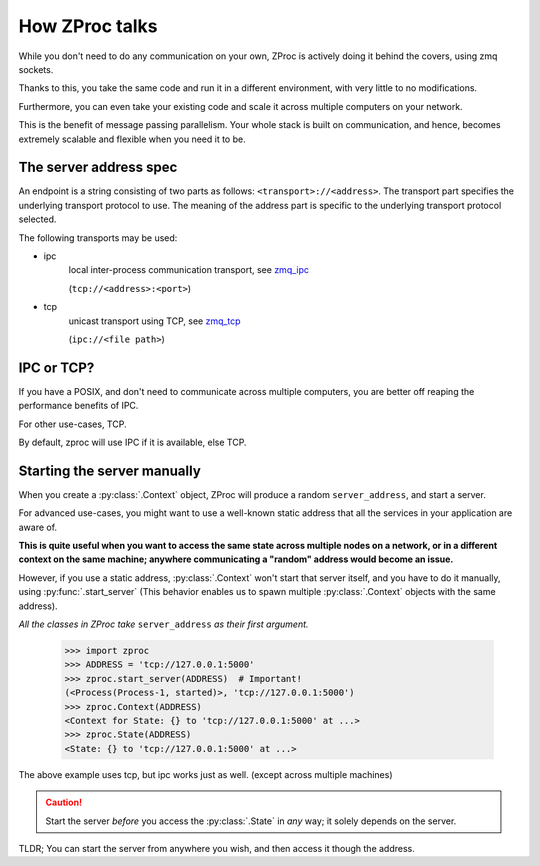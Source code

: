 How ZProc talks
===============

While you don't need to do any communication on your own,
ZProc is actively doing it behind the covers, using zmq sockets.

Thanks to this,
you take the same code and run it in a different environment,
with very little to no modifications.

Furthermore, you can even take your existing code and scale it across
multiple computers on your network.

This is the benefit of message passing parallelism.
Your whole stack is built on communication, and hence,
becomes extremely scalable and flexible when you need it to be.

.. _server-address-spec:

The server address spec
-----------------------

An endpoint is a string consisting of two parts as follows: ``<transport>://<address>``.
The transport part specifies the underlying transport protocol to use.
The meaning of the address part is specific to the underlying transport protocol selected.

The following transports may be used:

- ipc
    local inter-process communication transport, see `zmq_ipc <http://api.zeromq.org/2-1:zmq_ipc>`_

    (``tcp://<address>:<port>``)

- tcp
    unicast transport using TCP, see `zmq_tcp <http://api.zeromq.org/2-1:zmq_tcp>`_

    (``ipc://<file path>``)

.. code-block:: python
    :caption: Example

    server_address='tcp://0.0.0.0:50001'

    server_address='ipc:///home/username/my_endpoint'


IPC or TCP?
-----------

If you have a POSIX, and don't need to communicate across multiple computers,
you are better off reaping the performance benefits of IPC.

For other use-cases, TCP.

By default, zproc will use IPC if it is available, else TCP.

.. _start-server:

Starting the server manually
----------------------------

When you create a :py:class:`.Context` object, ZProc will produce a random ``server_address``,
and start a server.

For advanced use-cases,
you might want to use a well-known static address that all the services in your application are aware of.

**This is quite useful when you want to access the same state across multiple nodes on a network,
or in a different context on the same machine; anywhere communicating a "random" address would become an issue.**

However, if you use a static address, :py:class:`.Context` won't start that
server itself, and you have to do it manually, using :py:func:`.start_server`
(This behavior enables us to spawn multiple :py:class:`.Context` objects with the same address).

*All the classes in ZProc take* ``server_address`` *as their first argument.*


    >>> import zproc
    >>> ADDRESS = 'tcp://127.0.0.1:5000'
    >>> zproc.start_server(ADDRESS)  # Important!
    (<Process(Process-1, started)>, 'tcp://127.0.0.1:5000')
    >>> zproc.Context(ADDRESS)
    <Context for State: {} to 'tcp://127.0.0.1:5000' at ...>
    >>> zproc.State(ADDRESS)
    <State: {} to 'tcp://127.0.0.1:5000' at ...>


The above example uses tcp, but ipc works just as well. (except across multiple machines)

.. caution::

    Start the server *before* you access the :py:class:`.State` in *any* way; it solely depends on the server.

TLDR; You can start the server from anywhere you wish, and then access it though the address.